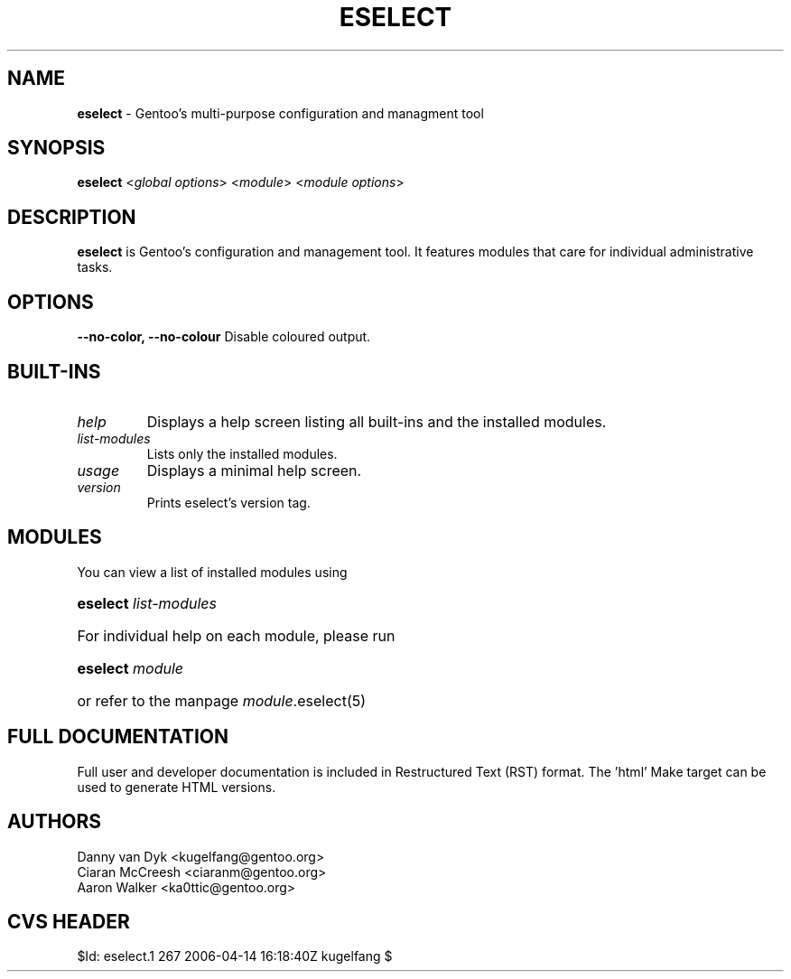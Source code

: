 .TH "ESELECT" "5" "April 2005" "Gentoo Linux" "eselect"
.SH "NAME"
\fBeselect\fR \- Gentoo's multi\-purpose configuration and managment tool
.SH "SYNOPSIS"
\fBeselect\fR <\fIglobal options\fR> <\fImodule\fR> <\fImodule options\fR>
.SH "DESCRIPTION"
\fBeselect\fR is Gentoo's configuration and management tool. It features
modules that care for individual administrative tasks.
.SH "OPTIONS"
.B "\-\-no-color, \-\-no-colour"
Disable coloured output.
.SH "BUILT-INS"
.TP 
\fIhelp\fR
Displays a help screen listing all built\-ins and the installed modules.
.TP 
\fIlist\-modules\fR
Lists only the installed modules.
.TP 
\fIusage\fR
Displays a minimal help screen.
.TP 
\fIversion\fR
Prints eselect's version tag.
.SH "MODULES"
You can view a list of installed modules using
.ad
.hy
.ad l
.hy 0
.HP 14
\fBeselect\fR \fIlist\-modules\fR
.ad
.hy
.ad l
.hy 0
.HP 14
For individual help on each module, please run
.ad
.hy
.ad l
.hy 0
.HP 14
\fBeselect\fR \fImodule\fR
.ad
.hy
.ad l
.hy 0
.HP 14
or refer to the manpage \fImodule\fR.eselect(5)
.SH "FULL DOCUMENTATION"
Full user and developer documentation is included in Restructured Text (RST)
format. The 'html' Make target can be used to generate HTML versions.
.SH "AUTHORS"
Danny van Dyk <kugelfang@gentoo.org>
.br
Ciaran McCreesh <ciaranm@gentoo.org>
.br
Aaron Walker <ka0ttic@gentoo.org>
.SH "CVS HEADER"
$Id: eselect.1 267 2006-04-14 16:18:40Z kugelfang $
